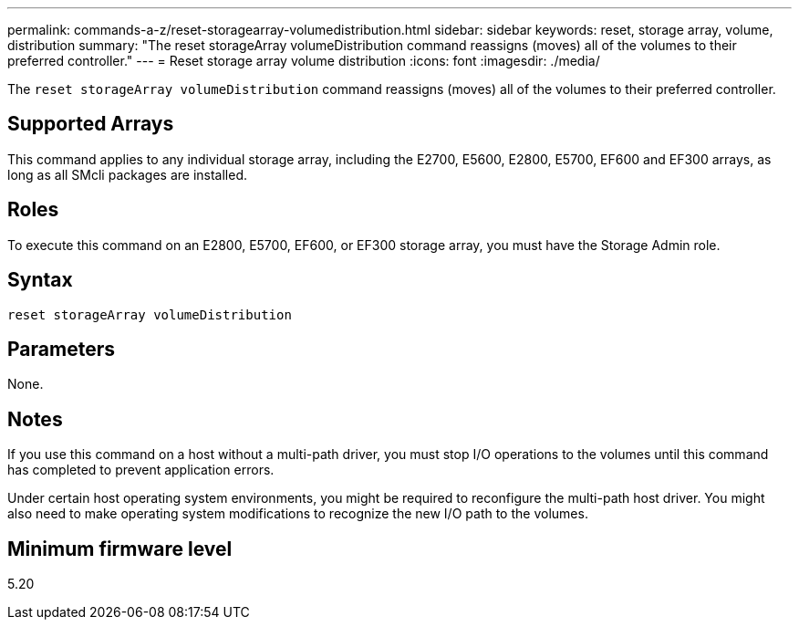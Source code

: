 ---
permalink: commands-a-z/reset-storagearray-volumedistribution.html
sidebar: sidebar
keywords: reset, storage array, volume, distribution
summary: "The reset storageArray volumeDistribution command reassigns (moves) all of the volumes to their preferred controller."
---
= Reset storage array volume distribution
:icons: font
:imagesdir: ./media/

[.lead]
The `reset storageArray volumeDistribution` command reassigns (moves) all of the volumes to their preferred controller.

== Supported Arrays

This command applies to any individual storage array, including the E2700, E5600, E2800, E5700, EF600 and EF300 arrays, as long as all SMcli packages are installed.

== Roles

To execute this command on an E2800, E5700, EF600, or EF300 storage array, you must have the Storage Admin role.

== Syntax

----
reset storageArray volumeDistribution
----

== Parameters

None.

== Notes

If you use this command on a host without a multi-path driver, you must stop I/O operations to the volumes until this command has completed to prevent application errors.

Under certain host operating system environments, you might be required to reconfigure the multi-path host driver. You might also need to make operating system modifications to recognize the new I/O path to the volumes.

== Minimum firmware level

5.20
